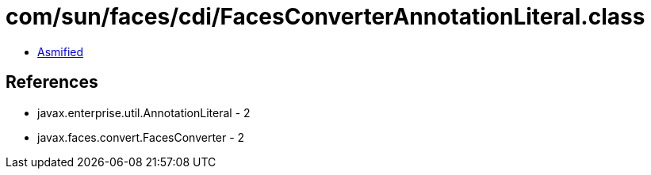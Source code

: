 = com/sun/faces/cdi/FacesConverterAnnotationLiteral.class

 - link:FacesConverterAnnotationLiteral-asmified.java[Asmified]

== References

 - javax.enterprise.util.AnnotationLiteral - 2
 - javax.faces.convert.FacesConverter - 2
